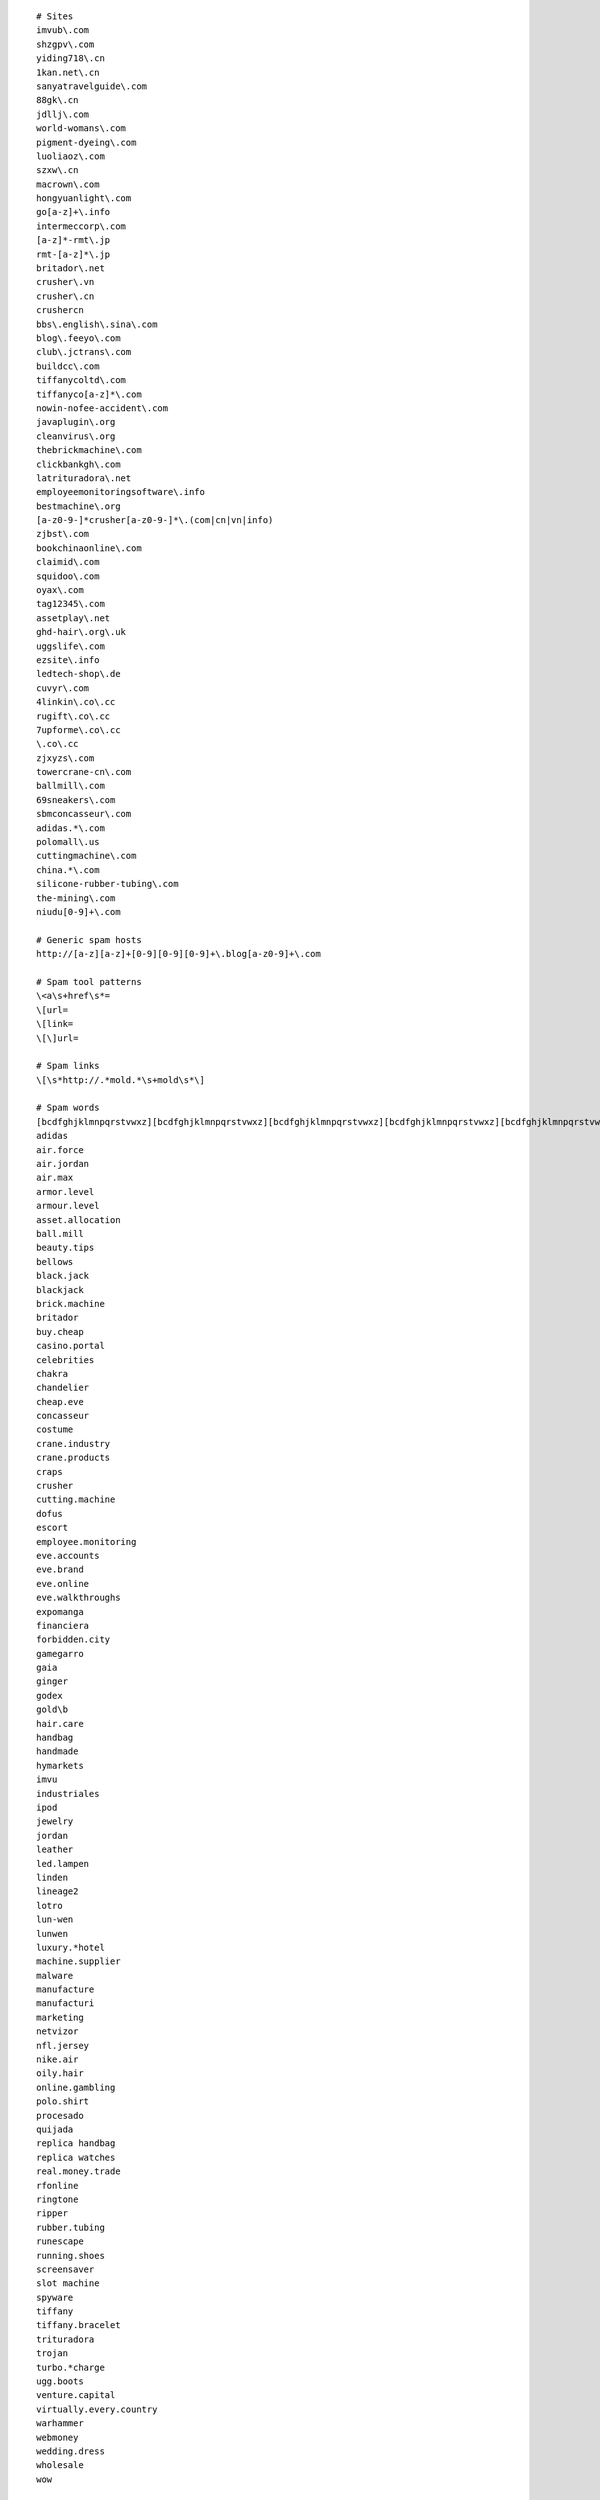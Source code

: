::


   # Sites
   imvub\.com
   shzgpv\.com
   yiding718\.cn
   1kan.net\.cn
   sanyatravelguide\.com
   88gk\.cn
   jdllj\.com
   world-womans\.com
   pigment-dyeing\.com
   luoliaoz\.com
   szxw\.cn
   macrown\.com
   hongyuanlight\.com
   go[a-z]+\.info
   intermeccorp\.com
   [a-z]*-rmt\.jp
   rmt-[a-z]*\.jp
   britador\.net
   crusher\.vn
   crusher\.cn
   crushercn
   bbs\.english\.sina\.com
   blog\.feeyo\.com
   club\.jctrans\.com
   buildcc\.com
   tiffanycoltd\.com
   tiffanyco[a-z]*\.com
   nowin-nofee-accident\.com
   javaplugin\.org
   cleanvirus\.org
   thebrickmachine\.com
   clickbankgh\.com
   latrituradora\.net
   employeemonitoringsoftware\.info
   bestmachine\.org
   [a-z0-9-]*crusher[a-z0-9-]*\.(com|cn|vn|info)
   zjbst\.com
   bookchinaonline\.com
   claimid\.com
   squidoo\.com
   oyax\.com
   tag12345\.com
   assetplay\.net
   ghd-hair\.org\.uk
   uggslife\.com
   ezsite\.info
   ledtech-shop\.de
   cuvyr\.com
   4linkin\.co\.cc
   rugift\.co\.cc
   7upforme\.co\.cc
   \.co\.cc
   zjxyzs\.com
   towercrane-cn\.com
   ballmill\.com
   69sneakers\.com
   sbmconcasseur\.com
   adidas.*\.com
   polomall\.us
   cuttingmachine\.com
   china.*\.com
   silicone-rubber-tubing\.com
   the-mining\.com
   niudu[0-9]+\.com

   # Generic spam hosts
   http://[a-z][a-z]+[0-9][0-9][0-9]+\.blog[a-z0-9]+\.com

   # Spam tool patterns
   \<a\s+href\s*=
   \[url=
   \[link=
   \[\]url=

   # Spam links
   \[\s*http://.*mold.*\s+mold\s*\]

   # Spam words
   [bcdfghjklmnpqrstvwxz][bcdfghjklmnpqrstvwxz][bcdfghjklmnpqrstvwxz][bcdfghjklmnpqrstvwxz][bcdfghjklmnpqrstvwxz][bcdfghjklmnpqrstvwxz][bcdfghjklmnpqrstvwxz][bcdfghjklmnpqrstvwxz][bcdfghjklmnpqrstvwxz][bcdfghjklmnpqrstvwxz][bcdfghjklmnpqrstvwxz][bcdfghjklmnpqrstvwxz][bcdfghjklmnpqrstvwxz][bcdfghjklmnpqrstvwxz][bcdfghjklmnpqrstvwxz][bcdfghjklmnpqrstvwxz]
   adidas
   air.force
   air.jordan
   air.max
   armor.level
   armour.level
   asset.allocation
   ball.mill
   beauty.tips
   bellows
   black.jack
   blackjack
   brick.machine
   britador
   buy.cheap
   casino.portal
   celebrities
   chakra
   chandelier
   cheap.eve
   concasseur
   costume
   crane.industry
   crane.products
   craps
   crusher
   cutting.machine
   dofus
   escort
   employee.monitoring
   eve.accounts
   eve.brand
   eve.online
   eve.walkthroughs
   expomanga
   financiera
   forbidden.city
   gamegarro
   gaia
   ginger
   godex
   gold\b
   hair.care
   handbag
   handmade
   hymarkets
   imvu
   industriales
   ipod
   jewelry
   jordan
   leather
   led.lampen
   linden
   lineage2
   lotro
   lun-wen
   lunwen
   luxury.*hotel
   machine.supplier
   malware
   manufacture
   manufacturi
   marketing
   netvizor
   nfl.jersey
   nike.air
   oily.hair
   online.gambling
   polo.shirt
   procesado
   quijada
   replica handbag
   replica watches
   real.money.trade
   rfonline
   ringtone
   ripper
   rubber.tubing
   runescape
   running.shoes
   screensaver
   slot machine
   spyware
   tiffany
   tiffany.bracelet
   trituradora
   trojan
   turbo.*charge
   ugg.boots
   venture.capital
   virtually.every.country
   warhammer
   webmoney
   wedding.dress
   wholesale
   wow

   # CJK found in spam
   了
   一
   个
   上
   是
   大
   成
   人
   聊
   天
   杭
   州
   装
   修
   貿
   易

   # CJK (300 most common)
   室
   要
   辅
   合
   随
   耐
   骗
   料
   两
   吨
   般
   然
   方
   邻
   强
   亿
   派
   私
   础
   必
   经
   济
   金
   忘
   奖
   员
   话
   阻
   统
   知
   士
   罪
   走
   会
   年
   其
   调
   的
   覆
   验
   应
   列
   粘
   客
   膦
   识
   脱
   等
   户
   费
   总
   螺
   组
   片
   视
   免
   嫌
   何
   也
   来
   国
   硫
   账
   史
   围
   适
   须
   基
   广
   后
   频
   演
   算
   甘
   业
   股
   控
   用
   获
   妻
   为
   便
   壁
   剂
   不
   受
   最
   场
   以
   色
   线
   号
   浸
   击
   矿
   态
   节
   清
   构
   指
   完
   式
   息
   北
   直
   期
   春
   夫
   钮
   真
   精
   净
   狂
   今
   才
   晕
   南
   门
   称
   陵
   固
   导
   使
   稀
   各
   开
   再
   砂
   气
   化
   管
   到
   水
   月
   游
   格
   证
   所
   种
   行
   发
   结
   形
   策
   与
   工
   警
   器
   潮
   诱
   机
   烷
   持
   布
   历
   有
   小
   美
   送
   伙
   创
   次
   加
   性
   别
   氯
   微
   电
   达
   观
   假
   密
   前
   配
   牛
   江
   连
   略
   彩
   六
   危
   平
   件
   相
   好
   突
   较
   分
   圈
   明
   疯
   或
   隙
   缘
   夜
   务
   在
   斯
   帮
   去
   显
   告
   子
   给
   跟
   占
   泥
   热
   公
   路
   秀
   整
   举
   能
   五
   三
   倍
   于
   膜
   生
   模
   营
   女
   爱
   现
   政
   难
   义
   从
   提
   体
   展
   套
   起
   照
   荐
   卫
   台
   间
   具
   长
   曾
   境
   融
   疑
   港
   香
   依
   做
   接
   产
   械
   犯
   妹
   区
   局
   你
   案
   半
   泛
   保
   面
   该
   表
   短
   苯
   己
   价
   赶
   系
   万
   服
   二
   戏
   定
   府
   您
   含
   措
   由
   流
   计
   及
   道
   烘
   注
   络
   磨
   只
   们
   良
   时
   她
   裸
   类
   承
   销
   市
   趋
   投
   得
   没
   素
   报
   环
   钱
   防
   点
   县
   破
   铁
   过
   先
   仍
   衣
   每
   孔
   绝
   作
   解
   若
   此
   全
   续
   可
   值
   数
   干
   部
   酸
   份
   填
   选
   渍
   民
   骚
   增
   红
   思
   中
   新
   够
   更
   元
   均
   重
   还
   比
   无
   团
   瓦
   山
   关
   穿
   极
   内
   漆
   同
   抓
   途
   刘
   多
   索
   伦
   让
   享
   断
   都
   甲
   示
   施
   款
   但
   介
   限
   塔
   日
   四
   信
   敢
   燥
   据
   瓷
   对
   任
   企
   按
   下
   和
   源
   速
   实
   扰
   骨
   稳
   又
   匹
   主
   充
   汇
   草
   释
   网
   打
   高
   铜
   条
   因
   入
   拨
   自
   当
   影
   艳
   饵
   出
   需
   踪
   昆
   云
   世
   供
   通
   熟
   舞
   带
   助
   乐
   址
   求
   情
   响
   界
   量
   滑
   材
   湖
   站
   聚
   靠
   隐
   择
   快
   专
   积
   扩
   并
   顺
   艾
   品
   范
   看
   名
   意
   则
   官
   感
   渡
   钢
   度
   推
   溶
   尽
   激
   千
   硅
   规
   集
   诈
   郊
   籍
   某
   码
   委
   盖
   正
   物
   即
   致
   海
   零
   特
   司
   胺

   # CJK punctuation
   （
   ）
   ；
   ！
   ，
   。
   、
   ：

   # Katakana + hiragana
   ガ
   デ
   ス
   ァ
   ア
   ソ
   ッ
   ツ
   ヅ
   モ
   ョ
   ヨ
   ル
   レ
   リ
   ロ
   あ
   ぁ
   い
   ぃ
   す
   の
   が
   か
   る
   ま

   # ------------ Copypaste from python.org
   (shoes007|forepak|trade-leads-directory)\.com
   zhangxiaohe\.org
   php5\.cz
   asp2\.cz
   message_[a-z]+\.com
   youtubeporno.com
   soundclick\.com
   <a\s+href\s*=
   [[]url=
   pharmacy
   livevideo
   vidilife
   message_erdomlialdel\.com
   %PDF|JFIF
   FIELD_MESSAGE
   interfree\.it
   strefa\.pl
   xoops\.org
   \.osa\.pl
   \.dnip\.net
   gayxxxsexpics
   playboy
   (evjhtxiyqxpg|hxxqolaxqskb|pndpisrlkabj|joxtrydglzjt|bsyjgetmmsqf|vzfbfookpufv|lmflzubjqkqb|baxmrroxkqif|tmymgnayfart|lpolhmddwmtp|usdcrpztqbbr|ewwnzabsbrbh)\.com
   clode\.com
   news-\d+\.html
   new\d+\.html
   comment-\d+.html
   saciidbarre
   trackattack
   tatooine\.qc\.ca
   paladin
   tramadol
   awatches\.net|gucci
   allniceshoes\.com
   yuku\.com
   eastern8\.com
   highlasers\.com|green laser
   buyyourall\.com|(digital|spy) ?pen camera
   china-?hydraulic|hydraulic power pack
   (luoliaow|bjlj66|yy-yn)\.com
   adipex|lipitor|zoloft|klonopin
   mashable\.com
   okokart\.com
   favorluxury\.com
   jewelry|vuitton|prada
   tiffanyshop\.org
   shinygemstone\.com
   czdly\.com
   [0-9]{2}\.wordpress\.com
   [0-9]{3}\.(blogspot|blogsome|blog)\.com
   tblog\.com
   lalamo\.net
   (shbbd|mqktw|jerseysroom)\.com
   football-jerseys\.org
   blackplanet\.com
   beidu\.info
   \.cn
   spaces\.live\.com
   flowexpo
   (afkicks|b2bsneaker|smkings)\.com
   ourdtv\.tv
   hitop-optinal\.com
   igsstar\.com|Maple-Story
   (tbcgold|gogoer|srogold|gameless)\.com|final-fantasy
   hanyin\.org
   (szgcjmc|moor88|globeie|agoodic|offerphoto|scyaxing|bjhxrt|dhl-dh|wizbcn|yisiteng|tpypump)\.com
   ## Quality.
   质量
   ## Call centre(s)...
   叫中心
   ## Rubber...
   橡
   ## Building materials...
   建材
   ## Glutamate...
   谷氨酸
   valuableebooks
   [gG]oogle.ads
   ## Garage doors...
   车库门
   51doors\.net
   Swarovski
   (setsbedding|jewelryshopmall|sneakersupplier|air-retro)\.com
   ## Amway...
   安利
   (shanghai|toronto)[^ ]*escort
   replica-golf
   sellfaucet\.com
   inflatable-game\.com
   batteryfast\.co\.uk
   yahoo[0-9]+\.spaces\.live\.com
   chinamaxtop\.com
   Porntv|Sextv
   (video|lolita|tits|pussy|hardcore)[-]*tube
   sales-luxury\.org
   batteryfast\.com
   ugamegold\.com
   ## ourmedia\.org
   (diigo|invisionpower)\.com
   steeljewelry168\.com
   gasalarm\.org
   onelye\.com
   betterwin\.cn
   gz-yuanye\.com
   kakalu\.com
   sanitaryware-factory\.com
   hangersfactory\.com
   otimal\.com
   relslo\.com
   (combogroup|nikespaces|amoyfineart|rabbitlaser)\.com
   thepowerlevel\.com
   swgcredit
   seebox
   (assbook\.us|cine\.com|tecnicosfutbol\.com|blogulmeu\.ro|cels\.org\.ar\.elserver\.com|cjwi405\.makeablog\.org|dentistplaza\.net|hobilog\.com|letsride\.cz|cybernauts\.net|playblogs\.net|go4trip\.net|ikasleohiak\.org|bitarworld\.com|juniorassociation\.org|higashiclub\.com|officeinthesky\.com|maroblog\.com|targetedindividuals\.com|plinplan\.net|blogluk\.com|truthengine\.com|uachlibre\.cl|atword\.jp|cash-advance-for-all\.com|xnooiee\.com|xopg306\.bloggspot\.se|ythz247\.nicholsblog\.com)
   replica.watch
   famousbrandwatch\.com
   am_skypevoip
   (topchinatrip|ffxigilhome|aocreditshop|guildwarspower)\.com
   (rohan gold|rohan money)
   rohango\.com
   productexport\.cn
   (watchepay|watchec|watchc|replica031|replica-watch-shopping)\.com
   cnjude\.com
   chinarmr\.com
   mabinogig\.com
   [mM]abinogi
   tiffanystore
   hotsex
   (very thanks|porn video|real beauty)
   ign\.com
   innstylefashions\.com
   cnkjz\.net/Arcade-Games|Astro Avenger
   gingko\.cc|Edmund Chein|CheinEdmund|EdmundChein
   vgsgame
   semwiki\.cn
   carsdoor\.com
   ztong\.com
   scooterdepot\.us
   (wow.gold|world.of.warcraft)
   (visa800|ygsbj|replica-trade|margalite|qgyyzs|szflybus|szzhcf|lc-chaosheng|xzqyhxt)\.com
   (qddsjx|zjjzgl|yy121)\.com
   xmxbl\.com
   (odp|igh)\.cc
   2moons-money\.com
   mesothelioma
   (beauty511|BestBridalPrices)\.com
   replicawatches
   cheapticketsq
   247ihost
   mold-sources\.com
   phendimet
   runescape
   adsclicking
   (igh|richinrs|game2sale|peace)\.com
   usa-japan\.cn
   bambwood\.com
   china\.(com|net)
   mycyberway\.com
   ymiao\.cn
   wowgolds\.co\.uk
   igcoo\.com
   ig[0-9]+t\.com
   chinausbflashdrives\.com
   games8848\.com
   nail-products\.com
   china-shjp\.com
   rsitem\.com
   hollyginger\.com
   (warcus|mini-freegames|zalasoft)\.com
   www\.qgja\.com
   cwb120\.com
   iamgaolijun\.cn
   freetestking\.org
   gtqadqadq
   www\.hzzxbk\.com
   daiyunbb\.cn
   bacobolo\.com
   lxep\.com
   www\.lengque\.cn
   www\.cnwfyy\.com
   hangzhouhunqing\.com
   sanyatravelguide\.com
   (tandemos|smartice|towerid|samotta)\.net
   freetesking
   jordex\.net
   china01\.cn/
   jointroompia\.com
   free-download-firefox\.net
   kxy\.cn
   love(britneyspears|parishilton)\.net
   (answerbag|createblog)\.com
   ibuy-sell\.com
   xbkf120\.cn
   17-china\.cn
   (handbagroom|longhainet|caxa|underwear-wholesaler)\.com
   no1health\.org
   \.76my\.com
   guild\ wars\ gold
   PVD\+coatings
   isk-eve\.com
   (bestoplingerie|ebestopsolar|china-sexy-lingerie|chinabestop|fashion-emart|pcqshoes.com|smartsgarment|tsgarment)\.com
   cchello\.com
   windhorsetour\.com
   cp2y\.com
   x-shockwave-flash
   superpimper\.com
   (schoche|empocket|glozer|unsoncy|pensile|untombed|wickup|gilbart|tattan|elkview)\.info
   (hzw1|servemp3|bjbcl|zjyihe)\.com
   (cebiz|huochepiao168|korack|zjghtbf)\.cn
   (francebfl|lunwendx|rxmedslist|ifrance|nanhuachem)\.com
   (fossate|freedoot|uncross|direxit|ithinkso)\.info
   free-downloads
   (alumish|wovens)\.info
   (preteen|adware)
   (zhaoad|qualm|ganfushui|banj315|[0-9]+-happy|seo315|daiyun[0-9]+)\.cn
   (aaaoe|0571ax)\.com
   feilin\.ha\.cn
   (outdoor|dining).*furniture
   hndfzx\.com|fengxiong
   hailianlitong.com
   onlinegoldsale\.com
   azresults\.com
   bestrepl
   watch-replicas
   Try start with our site map
   lesbian-(sex|lovers)
   worltopsearch\.net
   topinfosearch\.com
   listsearches\.net
   bestquery\.net
   searchesmonitor\.com
   hostia
   furnituretalks\.com
   chinadrtv\.com
   bfjxkf\.com
   jxpump\.com
   azresults\.com
   coolingame
   levelmyth
   globalchineseedu
   wahlee\.net
   Google is my favorite search engine!
   blt\.net\.cn
   cytotec4you
   e89zmark
   foreigntest@163\.com
   0755-[0-9]{8}
   google[0-9]+
   johnsonip\.cn
   [0-9][0-9]bm\.(net|com)
   power *leveling
   ovp\.pl
   i\slove\sthis\ssite
   i\senjoy\syour\ssite
   excellent\ssite
   blogsitaly
   (bambulka|infoarena|afxbmx|blog-italy|italy-blogs|italy-forum|bestinternetdirect)\.info
   SERVER ERROR
   usefull2u\.org
   paxu4\.org
   virtuale\.org.*antivirus
   (rome|it(aly)?)-(software|programming)
   (software|programming)-(rome|it(aly)?)
   prostomario
   corolla-toyota
   toyota-corolla
   volny\.cz
   craps|lottery|poker|casinos|carisoprodol|hoodia|livesexinc
   levitra|penis|swarsgerdif|hydrocodone|vicodin|(ambien )|(cialis )|( cialis)|wowpowerlevelings
   cheapwowgold|aygestin|onlinepoker|paxil|nigger|ringtones|xanax|tamiflu
   viagra|fuck|diazepam|vicodin|celebrex|asshole|fu-ck|vagina
   index[0-9]{3,}\.html
   (deqinfy|toppowerlevel|dtdns|za\.spamim)\.net
   (szgwjy|szwanyang|bj5yuehua|datangshutong|ofcpa|tcl)\.com
   (cheefmsn|iamlonelymsn|vvajcomsn|labicicletta|hutwistina)\.com
   (asphost4free|gay-guys|bravejournal|clearblogs|hometown\.aol)\.com
   ## This is a honeypot category to discourage autospammers which
   ## always seem to select the first category...
   CategoryAaaBogusBogusBogus
   # ------------ END OF Copypaste from python.org


